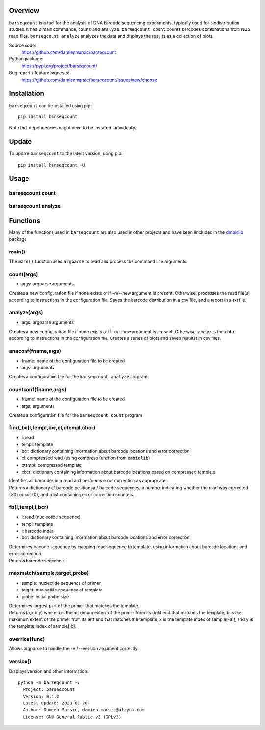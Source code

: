 
Overview
========

``barseqcount`` is a tool for the analysis of DNA barcode sequencing experiments, typically used for biodistribution studies. It has 2 main commands, ``count`` and ``analyze``.
``barseqcount count`` counts barcodes combinations from NGS read files. ``barseqcount analyze`` analyzes the data and displays the results as a collection of plots.

Source code:
 https://github.com/damienmarsic/barseqcount

Python package:
 https://pypi.org/project/barseqcount/

Bug report / feature requests:
 https://github.com/damienmarsic/barseqcount/issues/new/choose


Installation
============

``barseqcount`` can be installed using pip::

    pip install barseqcount

Note that dependencies might need to be installed individually.


Update
======

To update ``barseqcount`` to the latest version, using pip::

   pip install barseqcount -U


Usage
=====


barseqcount count
*****************


barseqcount analyze
*******************


Functions
=========

Many of the functions used in ``barseqcount`` are also used in other projects and have been iincluded in the `dmbiolib <https://dmbiolib.readthedocs.io/en/latest/dbl-doc.html>`_ package.

main()
******

The ``main()`` function uses ``argparse`` to read and process the command line arguments. 

count(args)
***********
* args: argparse arguments

| Creates a new configuration file if none exists or if -n/--new argument is present. Otherwise, processes the read file(s) according to instructions in the configuration file. Saves the barcode distribution in a csv file, and a report in a txt file.

analyze(args)
*************
* args: argparse arguments

| Creates a new configuration file if none exists or if -n/--new argument is present. Otherwise, analyzes the data according to instructions in the configuration file. Creates a series of plots and saves resultst in csv files.

anaconf(fname,args)
*******************
* fname: name of the configuration file to be created
* args: arguments

| Creates a configuration file for the ``barseqcount analyze`` program

countconf(fname,args)
*********************
* fname: name of the configuration file to be created
* args: arguments

| Creates a configuration file for the ``barseqcount count`` program

find_bc(l,templ,bcr,cl,ctempl,cbcr)
***********************************
* l: read
* templ: template
* bcr: dictionary containing information about barcode locations and error correction
* cl: compressed read (using compress function from ``dmbiolib``)
* ctempl: compressed template
* cbcr: dictionary containing information about barcode locations based on compressed template

| Identifies all barcodes in a read and perfoems error correction as appropriate.

| Returns a dictionary of barcode positionsa / barcode sequences, a number indicating whether the read was corrected (>0) or not (0), and a list containing error correction counters.

fb(l,templ,i,bcr)
*****************
* l: read (nucleotide sequence)
* templ: template
* i: barcode index
* bcr: dictionary containing information about barcode locations and error correction

| Determines bacode sequence by mapping read sequence to template, using information about barcode locations and error correction.

| Returns barcode sequence.

maxmatch(sample,target,probe)
*****************************
* sample: nucleotide sequence of primer
* target: nucleotide sequence of template
* probe: initial probe size

| Determines largest part of the primer that matches the template.

| Returns (a,x,b,y) where a is the maximum extent of the primer from its right end that matches the template, b is the maximum extent of the primer from its left end that matches the template, x is the template index of sample[-a:], and y is the template index of sample[:b].

override(func)
**************
Allows argparse to handle the -v / --version argument correctly.

version()
*********
Displays version and other information::

    python -m barseqcount -v
      Project: barseqcount
      Version: 0.1.2
      Latest update: 2023-01-20
      Author: Damien Marsic, damien.marsic@aliyun.com
      License: GNU General Public v3 (GPLv3)


